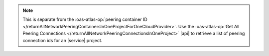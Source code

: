 .. note::

   This is separate from the :oas-atlas-op:`peering container ID </returnAllNetworkPeeringContainersInOneProjectForOneCloudProvider>`.
   Use the :oas-atlas-op:`Get All Peering Connections </returnAllNetworkPeeringConnectionsInOneProject>` |api| to
   retrieve a list of peering connection ids for an |service| project.
